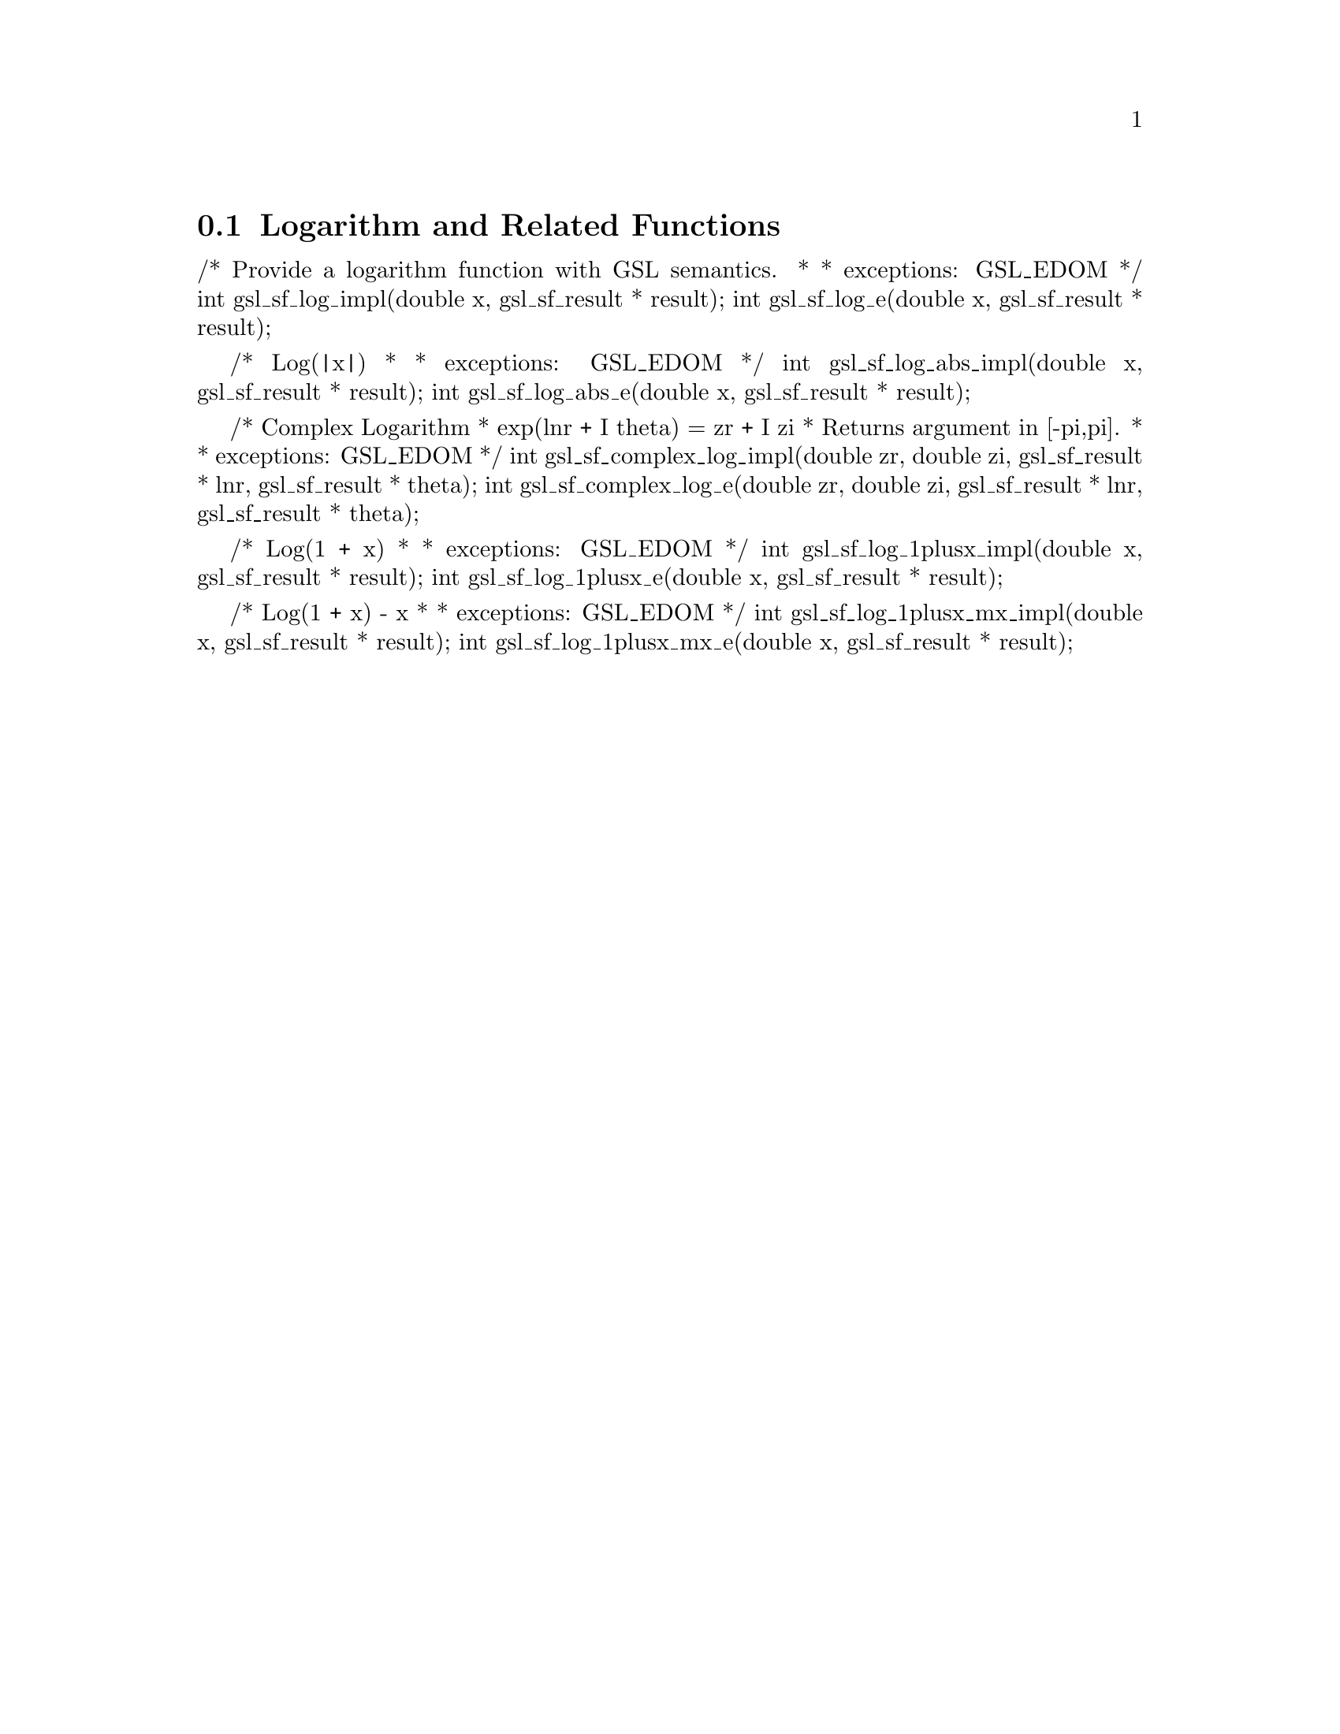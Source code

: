 @comment
@node Logarithm and Related Functions
@section Logarithm and Related Functions
@cindex logarithm



/* Provide a logarithm function with GSL semantics.
 *
 * exceptions: GSL_EDOM
 */
int gsl_sf_log_impl(double x, gsl_sf_result * result);
int gsl_sf_log_e(double x, gsl_sf_result * result);


/* Log(|x|)
 *
 * exceptions: GSL_EDOM
 */
int gsl_sf_log_abs_impl(double x, gsl_sf_result * result);
int gsl_sf_log_abs_e(double x, gsl_sf_result * result);


/* Complex Logarithm
 *   exp(lnr + I theta) = zr + I zi
 * Returns argument in [-pi,pi].
 *
 * exceptions: GSL_EDOM
 */
int gsl_sf_complex_log_impl(double zr, double zi, gsl_sf_result * lnr, gsl_sf_result * theta);
int gsl_sf_complex_log_e(double zr, double zi, gsl_sf_result * lnr, gsl_sf_result * theta);


/* Log(1 + x)
 *
 * exceptions: GSL_EDOM
 */
int gsl_sf_log_1plusx_impl(double x, gsl_sf_result * result);
int gsl_sf_log_1plusx_e(double x, gsl_sf_result * result);


/* Log(1 + x) - x
 *
 * exceptions: GSL_EDOM
 */
int gsl_sf_log_1plusx_mx_impl(double x, gsl_sf_result * result);
int gsl_sf_log_1plusx_mx_e(double x, gsl_sf_result * result);


